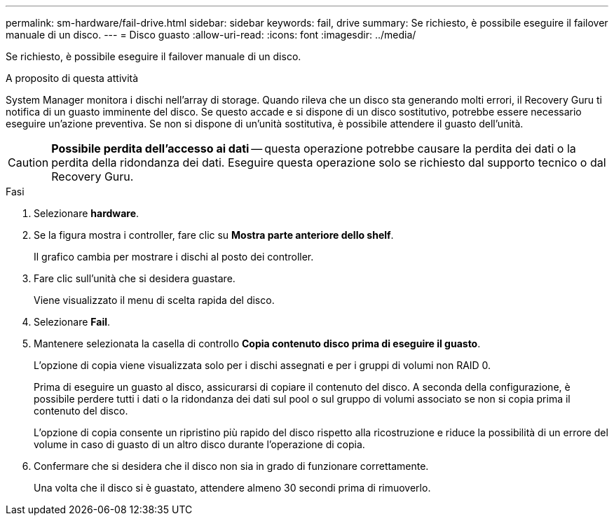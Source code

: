 ---
permalink: sm-hardware/fail-drive.html 
sidebar: sidebar 
keywords: fail, drive 
summary: Se richiesto, è possibile eseguire il failover manuale di un disco. 
---
= Disco guasto
:allow-uri-read: 
:icons: font
:imagesdir: ../media/


[role="lead"]
Se richiesto, è possibile eseguire il failover manuale di un disco.

.A proposito di questa attività
System Manager monitora i dischi nell'array di storage. Quando rileva che un disco sta generando molti errori, il Recovery Guru ti notifica di un guasto imminente del disco. Se questo accade e si dispone di un disco sostitutivo, potrebbe essere necessario eseguire un'azione preventiva. Se non si dispone di un'unità sostitutiva, è possibile attendere il guasto dell'unità.

[CAUTION]
====
*Possibile perdita dell'accesso ai dati* -- questa operazione potrebbe causare la perdita dei dati o la perdita della ridondanza dei dati. Eseguire questa operazione solo se richiesto dal supporto tecnico o dal Recovery Guru.

====
.Fasi
. Selezionare *hardware*.
. Se la figura mostra i controller, fare clic su *Mostra parte anteriore dello shelf*.
+
Il grafico cambia per mostrare i dischi al posto dei controller.

. Fare clic sull'unità che si desidera guastare.
+
Viene visualizzato il menu di scelta rapida del disco.

. Selezionare *Fail*.
. Mantenere selezionata la casella di controllo *Copia contenuto disco prima di eseguire il guasto*.
+
L'opzione di copia viene visualizzata solo per i dischi assegnati e per i gruppi di volumi non RAID 0.

+
Prima di eseguire un guasto al disco, assicurarsi di copiare il contenuto del disco. A seconda della configurazione, è possibile perdere tutti i dati o la ridondanza dei dati sul pool o sul gruppo di volumi associato se non si copia prima il contenuto del disco.

+
L'opzione di copia consente un ripristino più rapido del disco rispetto alla ricostruzione e riduce la possibilità di un errore del volume in caso di guasto di un altro disco durante l'operazione di copia.

. Confermare che si desidera che il disco non sia in grado di funzionare correttamente.
+
Una volta che il disco si è guastato, attendere almeno 30 secondi prima di rimuoverlo.


